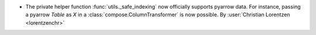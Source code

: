 - The private helper function :func:`utils._safe_indexing` now officially supports
  pyarrow data. For instance, passing a pyarrow `Table` as `X` in a
  :class:`compose.ColumnTransformer` is now possible.
  By :user:`Christian Lorentzen <lorentzenchr>`
